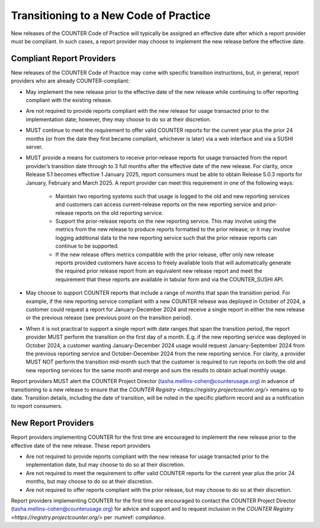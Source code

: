 .. The COUNTER Code of Practice Release 5 © 2017-2023 by COUNTER
   is licensed under CC BY-SA 4.0. To view a copy of this license,
   visit https://creativecommons.org/licenses/by-sa/4.0/

.. _transitioning-new-cop:

Transitioning to a New Code of Practice
---------------------------------------

New releases of the COUNTER Code of Practice will typically be assigned an effective date after which a report provider must be compliant. In such cases, a report provider may choose to implement the new release before the effective date.


Compliant Report Providers
""""""""""""""""""""""""""

New releases of the COUNTER Code of Practice may come with specific transition instructions, but, in general, report providers who are already COUNTER-compliant:

* May implement the new release prior to the effective date of the new release while continuing to offer reporting compliant with the existing release.
* Are not required to provide reports compliant with the new release for usage transacted prior to the implementation date; however, they may choose to do so at their discretion.
* MUST continue to meet the requirement to offer valid COUNTER reports for the current year plus the prior 24 months (or from the date they first became compliant, whichever is later) via a web interface and via a SUSHI server.
* MUST provide a means for customers to receive prior-release reports for usage transacted from the report provider’s transition date through to 3 full months after the effective date of the new release. For clarity, once Release 5.1 becomes effective 1 January 2025, report consumers must be able to obtain Release 5.0.3 reports for January, February and March 2025. A report provider can meet this requirement in one of the following ways:

    * Maintain two reporting systems such that usage is logged to the old and new reporting services and customers can access current-release reports on the new reporting service and prior-release reports on the old reporting service.
    * Support the prior-release reports on the new reporting service. This may involve using the metrics from the new release to produce reports formatted to the prior release; or it may involve logging additional data to the new reporting service such that the prior release reports can continue to be supported.
    * If the new release offers metrics compatible with the prior release, offer only new release reports provided customers have access to freely available tools that will automatically generate the required prior release report from an equivalent new release report and meet the requirement that these reports are available in tabular form and via the COUNTER_SUSHI API.
  
* May choose to support COUNTER reports that include a range of months that span the transition period. For example, if the new reporting service compliant with a new COUNTER release was deployed in October of 2024, a customer could request a report for January-December 2024 and receive a single report in either the new release or the previous release (see previous point on the transition period).
* When it is not practical to support a single report with date ranges that span the transition period, the report provider MUST perform the transition on the first day of a month. E.g. if the new reporting service was deployed in October 2024, a customer wanting January-December 2024 usage would request January-September 2024 from the previous reporting service and October-December 2024 from the new reporting service. For clarity, a provider MUST NOT perform the transition mid-month such that the customer is required to run reports on both the old and new reporting services for the same month and merge and sum the results to obtain actual monthly usage.

Report providers MUST alert the COUNTER Project Director (tasha.mellins-cohen@counterusage.org) in advance of transitioning to a new release to ensure that the `COUNTER Registry <https://registry.projectcounter.org/>` remains up to date. Transition details, including the date of transition, will be noted in the specific platform record and as a notification to report consumers.


New Report Providers
""""""""""""""""""""

Report providers implementing COUNTER for the first time are encouraged to implement the new release prior to the effective date of the new release. These report providers

* Are not required to provide reports compliant with the new release for usage transacted prior to the implementation date, but may choose to do so at their discretion.
* Are not required to meet the requirement to offer valid COUNTER reports for the current year plus the prior 24 months, but may choose to do so at their discretion.
* Are not required to offer reports compliant with the prior release, but may choose to do so at their discretion.

Report providers implementing COUNTER for the first time are encouraged to contact the COUNTER Project Director (tasha.mellins-cohen@counterusage.org) for advice and support and to request inclusion in the `COUNTER Registry <https://registry.projectcounter.org/>` per :numref: `compliance`.
